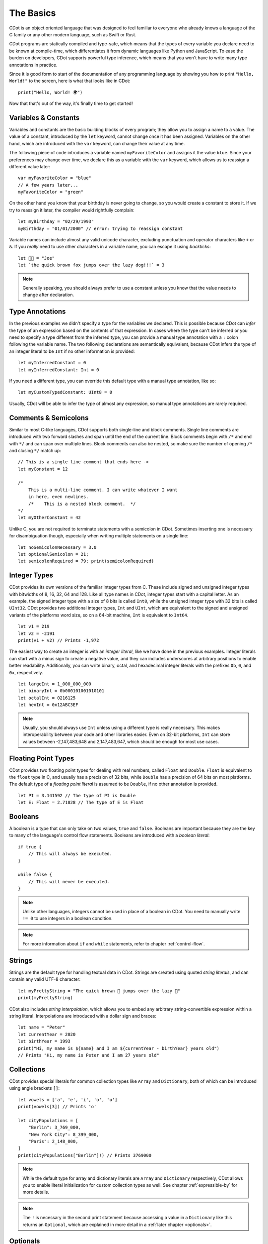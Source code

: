 
The Basics
==========

CDot is an object oriented language that was designed to feel familiar to everyone who already knows a language of the C family or any other modern language, such as Swift or Rust.

CDot programs are statically compiled and type-safe, which means that the types of every variable you declare need to be known at compile-time, which differentiates it from dynamic languages like Python and JavaScript. To ease the burden on developers, CDot supports powerful type inference, which means that you won't have to write many type annotations in practice.

Since it is good form to start of the documentation of any programming language by showing you how to print ``"Hello, World!"`` to the screen, here is what that looks like in CDot::

    print("Hello, World! 🌍")

Now that that's out of the way, it's finally time to get started!

Variables & Constants
---------------------

Variables and constants are the basic building blocks of every program; they allow you to assign a name to a value. The value of a constant, introduced by the ``let`` keyword, cannot change once it has been assigned. Variables on the other hand, which are introduced with the ``var`` keyword, can change their value at any time.

The following piece of code introduces a variable named ``myFavoriteColor`` and assigns it the value ``blue``. Since your preferences may change over time, we declare this as a variable with the ``var`` keyword, which allows us to reassign a different value later::

    var myFavoriteColor = "blue"
    // A few years later...
    myFavoriteColor = "green"

On the other hand you know that your birthday is never going to change, so you would create a constant to store it. If we try to reassign it later, the compiler would rightfully complain::

    let myBirthday = "02/29/1993"
    myBirthday = "01/01/2000" // error: trying to reassign constant

Variable names can include almost any valid unicode character, excluding punctuation and operator characters like ``+`` or ``&``. If you *really* need to use other characters in a variable name, you can escape it using *backticks*::

    let 🐅👑 = "Joe"
    let `the quick brown fox jumps over the lazy dog!!!` = 3

.. note::
    Generally speaking, you should always prefer to use a constant unless you know that the value needs to change after declaration.

Type Annotations
----------------

In the previous examples we didn't specify a type for the variables we declared. This is possible because CDot can *infer* the type of an expression based on the contents of that expression. In cases where the type can't be inferred or you need to specify a type different from the inferred type, you can provide a manual type annotation with a ``:`` colon following the variable name.  The two following declarations are semantically equivalent, because CDot infers the type of an integer literal to be ``Int`` if no other information is provided::

    let myInferredConstant = 0
    let myInferredConstant: Int = 0

If you need a different type, you can override this default type with a manual type annotation, like so::
    
    let myCustomTypedConstant: UInt8 = 0

Usually, CDot will be able to infer the type of almost any expression, so manual type annotations are rarely required.

Comments & Semicolons
---------------------

Similar to most C-like languages, CDot supports both single-line and block comments. Single line comments are introduced with two forward slashes and span until the end of the current line. Block comments begin with ``/*`` and end with ``*/`` and can span over multiple lines. Block comments can also be nested, so make sure the number of opening ``/*`` and closing ``*/`` match up::

    // This is a single line comment that ends here ->
    let myConstant = 12

    /*
        This is a multi-line comment. I can write whatever I want
        in here, even newlines.
        /*    This is a nested block comment.  */
    */
    let myOtherConstant = 42

Unlike C, you are not required to terminate statements with a semicolon in CDot. Sometimes inserting one is necessary for disambiguation though, especially when writing multiple statements on a single line::

    let noSemicolonNecessary = 3.0
    let optionalSemicolon = 21;
    let semicolonRequired = 79; print(semicolonRequired)

Integer Types
-------------

CDot provides its own versions of the familiar integer types from C. These include signed and unsigned integer types with bitwidths of 8, 16, 32, 64 and 128. Like all type names in CDot, integer types start with a capital letter. As an example, the signed integer type with a size of 8 bits is called ``Int8``, while the unsigned integer type with 32 bits is called ``UInt32``. CDot provides two additional integer types, ``Int`` and ``UInt``, which are equivalent to the signed and unsigned variants of the platforms word size, so on a 64-bit machine, ``Int`` is equivalent to ``Int64``. ::

    let v1 = 219
    let v2 = -2191
    print(v1 + v2) // Prints -1,972

The easiest way to create an integer is with an *integer literal*, like we have done in the previous examples. Integer literals can start with a minus sign to create a negative value, and they can includes underscores at arbitrary positions to enable better readability. Additionally, you can write binary, octal, and hexadecimal integer literals with the prefixes ``0b``, ``0``, and ``0x``, respectively. ::

    let largeInt = 1_000_000_000
    let binaryInt = 0b000101001010101
    let octalInt = 0216125
    let hexInt = 0x12ABC3EF

.. note::
    Usually, you should always use ``Int`` unless using a different type is really necessary. This makes interoperability between your code and other libraries easier. Even on 32-bit platforms, ``Int`` can store values between -2,147,483,648 and 2,147,483,647, which should be enough for most use cases.

Floating Point Types
--------------------

CDot provides two floating point types for dealing with real numbers, called ``Float`` and ``Double``. ``Float`` is equivalent to the ``float`` type in C, and usually has a precision of 32 bits, while ``Double`` has a precision of 64 bits on most platforms. The default type of a *floating point literal* is assumed to be ``Double``, if no other annotation is provided. ::

    let PI = 3.141592 // The type of PI is Double
    let E: Float = 2.71828 // The type of E is Float

Booleans
--------

A boolean is a type that can only take on two values, ``true`` and ``false``. Booleans are important because they are the key to many of the language's control flow statements. Booleans are introduced with a *boolean literal*::

    if true {
        // This will always be executed.
    }

    while false {
        // This will never be executed.
    }

.. note::
    Unlike other languages, integers cannot be used in place of a boolean in CDot. You need to manually write ``!= 0`` to use integers in a boolean condition.

.. note::
    For more information about ``if`` and ``while`` statements, refer to chapter :ref:`control-flow`.

Strings
-------

Strings are the default type for handling textual data in CDot. Strings are created using quoted *string literals*, and can contain any valid UTF-8 character::

    let myPrettyString = "The quick brown 🦊 jumps over the lazy 🐶"
    print(myPrettyString)

CDot also includes *string interpolation*, which allows you to embed any arbitrary string-convertible expression within a string literal. Interpolations are introduced with a dollar sign and braces::

    let name = "Peter"
    let currentYear = 2020
    let birthYear = 1993
    print("Hi, my name is ${name} and I am ${currentYear - birthYear} years old")
    // Prints "Hi, my name is Peter and I am 27 years old"

Collections
-----------

CDot provides special literals for common collection types like ``Array`` and ``Dictionary``, both of which can be introduced using angle brackets ``[]``::

    let vowels = ['a', 'e', 'i', 'o', 'u']
    print(vowels[3]) // Prints 'o'

    let cityPopulations = [
        "Berlin": 3_769_000,
        "New York City": 8_399_000,
        "Paris": 2_148_000,
    ]
    print(cityPopulations["Berlin"]!) // Prints 3769000

.. note::
    While the default type for array and dictionary literals are ``Array`` and ``Dictionary`` respectively, CDot allows you to enable literal initialization for custom collection types as well. See chapter :ref:`expressible-by` for more details. 

.. note::
    The ``!`` is necessary in the second print statement because accessing a value in a ``Dictionary`` like this returns an ``Optional``, which are explained in more detail in a :ref:`later chapter <optionals>`.

Optionals
---------

Optional types play an important role in CDot's type system. An ``Option`` type is a wrapper around another type, with the added caveat that there *may* or *may not* be an actual value stored in the optional. Optionals are introduced with a question mark following the type name::

    var optionalValue: Int? = 3

Any value is implicitly convertible to the corresponding optional type, which is why we can initialize an ``Int?`` with a literal of type ``Int``. While this creates an optional with a value, there is also a special keyword for the absence of a value::

    optionalValue = none

The ``none`` keyword tells the compiler that there is no value here. Because an optional my not actually have a value, most operations on optionals need to check whether or not there is a value first. For more information on how to do this, refer to :ref:`optionals`.

Tuples
------

In addition to named structure types, CDot also supports *tuples*, which are an easy way to group two or more related values. Tuples are spelled as a comma-separated list of values, and can be used whereever an expression is expected::

    var person = ("Joe", 54, true)
    print(person.0) // Prints "Joe"
    person.1 += 1 // Tuples can be modified

Values on a tuple can be accessed using a period followed by the zero-based index of the element you want to access.

Type Safety
-----------

Even though there are usually few explicit type annotations in a CDot program, it is a *type-safe* language, which means that it will check that the operations you perform on a value are valid for the type of that value. For example, if you try to subtract a string from an integer, you will get an error::

    let hmmm = 3 - "hello" // error: no implicit conversion from String to Int

Compile-time type checking removes a whole class of possible bugs from the language, because you can always be sure that the functions you call are called with the expected parameter types. At the same time, you lose some of the flexibility of a dynamic language like Python, because every variable has a fixed type::

    var onceAnInt = 219
    onceAnInt = "Hello, World!" // error: cannot assign String to variable of type Int

.. note::
    Coming from a language like Python or JavaScript, static typing may seem like an annoyance at first, but you will quickly realize that programs are much easier to reason about when everything has a fixed type. If you *really* need dynamic typing, CDot provides that in the form of :ref:`protocols`.

Printing Values
---------------

As you have seen in previous examples, the easiest way to output values to the console in CDot is using the global ``print(_:separator:terminator:)`` function (if you do not understand what the underscores and colons mean in the function signature, don't worry: this will be explained in the :ref:`functions` chapter). This function takes optional separator and terminator arguments, which allow you to specify what character to print between different values as well as what character to print after the final value. By default, the separator string is ``", "``, and the terminator is a newline. ::

    print("Hello", terminator: "") // Prints "Hello" without a newline at the end
    print(3, 4, separator: ":", terminator: ".") // Prints "3:4."

